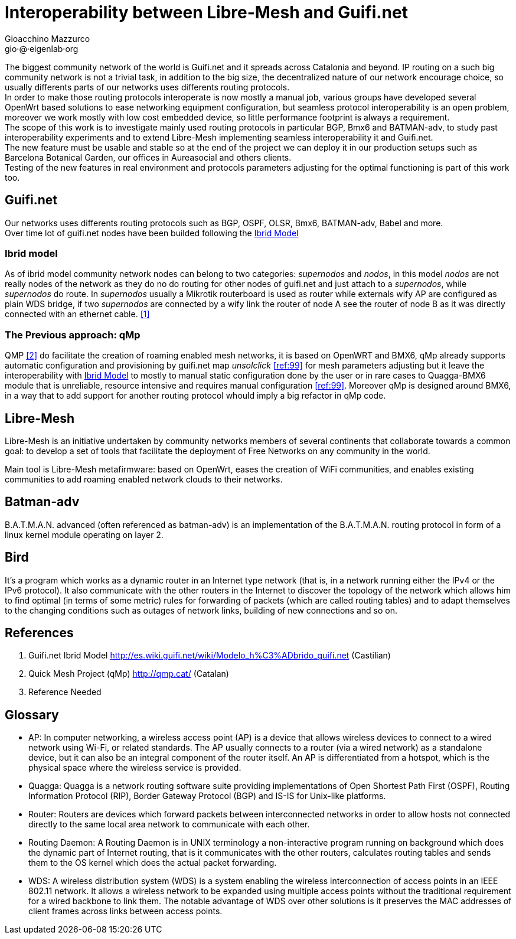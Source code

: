 Interoperability between Libre-Mesh and Guifi.net
=================================================
:author: Gioacchino Mazzurco
:email: gio·@·eigenlab·org

The biggest community network of the world is Guifi.net and it spreads across Catalonia and beyond. IP routing on a such big community network is not a trivial task, in addition to the big size, the decentralized nature of our network encourage choice, so usually differents parts of our networks uses differents routing protocols. +
In order to make those routing protocols interoperate is now mostly a manual job, various groups have developed several OpenWrt based solutions to ease networking equipment configuration, but seamless protocol interoperability is an open problem, moreover we work mostly with low cost embedded device, so little performance footprint is always a requirement. +
The scope of this work is to investigate mainly used routing protocols in particular BGP, Bmx6 and BATMAN-adv, to study past interoperability experiments and to extend Libre-Mesh implementing seamless interoperability it and Guifi.net. +
The new feature must be usable and stable so at the end of the project we can deploy it in our production setups such as Barcelona Botanical Garden, our offices in Aureasocial and others clients. +
Testing of the new features in real environment and protocols parameters adjusting for the optimal functioning is part of this work too.


== Guifi.net

Our networks uses differents routing protocols such as BGP, OSPF, OLSR, Bmx6, BATMAN-adv, Babel and more. +
Over time lot of guifi.net nodes have been builded following the <<ibridmodel, Ibrid Model>>

[[ibridmodel]]
=== Ibrid model

As of ibrid model community network nodes can belong to two categories: _supernodos_ and _nodos_, in this model _nodos_ are not really nodes of the network as they do no do routing for other nodes of guifi.net and just attach to a _supernodos_, while _supernodos_ do route. In _supernodos_ usually a Mikrotik routerboard is used as router while externals wify AP are configured as plain WDS bridge, if two _supernodos_ are connected by a wify link the router of node A see the router of node B as it was directly connected with an ethernet cable.
<<ref:1, [1]>>


=== The Previous approach: qMp

QMP <<ref:2, [2]>> do facilitate the creation of roaming enabled mesh networks, it is based on OpenWRT and BMX6, qMp already supports automatic configuration and provisioning by guifi.net map _unsolclick_ <<ref:99>> for mesh parameters adjusting but it leave the interoperability with <<ibridmodel, Ibrid Model>> to mostly to manual static configuration done by the user or in rare cases to Quagga-BMX6 module that is unreliable, resource intensive and requires manual configuration <<ref:99>>. Moreover qMp is designed around BMX6, in a way that to add support for another routing protocol whould imply a big refactor in qMp code.


== Libre-Mesh

Libre-Mesh is an initiative undertaken by community networks members of several continents that collaborate towards a common goal: to develop a set of tools that facilitate the deployment of Free Networks on any community in the world.

Main tool is Libre-Mesh metafirmware: based on OpenWrt, eases the creation of WiFi communities, and enables existing communities to add roaming enabled network clouds to their networks.


== Batman-adv

B.A.T.M.A.N. advanced (often referenced as batman-adv) is an implementation of the B.A.T.M.A.N. routing protocol in form of a linux kernel module operating on layer 2.

== Bird

It's a program which works as a dynamic router in an Internet type network (that is, in a network running either the IPv4 or the IPv6 protocol). It also communicate with the other routers in the Internet to discover the topology of the network which allows him to find optimal (in terms of some metric) rules for forwarding of packets (which are called routing tables) and to adapt themselves to the changing conditions such as outages of network links, building of new connections and so on.


// Specify the section template avoid "References" being threated as a special section title (see User Guide 5.4.1) that cause an xmllint error
[sect1]
== References

1. [[ref:1]] Guifi.net Ibrid Model http://es.wiki.guifi.net/wiki/Modelo_h%C3%ADbrido_guifi.net (Castilian)
2. [[ref:2]] Quick Mesh Project (qMp) http://qmp.cat/ (Catalan)

99. [[ref:99]] Reference Needed


// Specify the section template avoid "References" being threated as a special section title (see User Guide 5.4.1) that cause an xmllint error
[sect1]
== Glossary

- AP: In computer networking, a wireless access point (AP) is a device that allows wireless devices to connect to a wired network using Wi-Fi, or related standards. The AP usually connects to a router (via a wired network) as a standalone device, but it can also be an integral component of the router itself. An AP is differentiated from a hotspot, which is the physical space where the wireless service is provided.

- Quagga: Quagga is a network routing software suite providing implementations of Open Shortest Path First (OSPF), Routing Information Protocol (RIP), Border Gateway Protocol (BGP) and IS-IS for Unix-like platforms.

- Router: Routers are devices which forward packets between interconnected networks in order to allow hosts not connected directly to the same local area network to communicate with each other.

- Routing Daemon: A Routing Daemon is in UNIX terminology a non-interactive program running on background which does the dynamic part of Internet routing, that is it communicates with the other routers, calculates routing tables and sends them to the OS kernel which does the actual packet forwarding.

- WDS: A wireless distribution system (WDS) is a system enabling the wireless interconnection of access points in an IEEE 802.11 network. It allows a wireless network to be expanded using multiple access points without the traditional requirement for a wired backbone to link them. The notable advantage of WDS over other solutions is it preserves the MAC addresses of client frames across links between access points.

